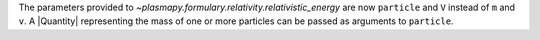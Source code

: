 The parameters provided to `~plasmapy.formulary.relativity.relativistic_energy`
are now ``particle`` and ``V`` instead of ``m`` and ``v``. A
|Quantity| representing the mass of one or more particles can be
passed as arguments to ``particle``.
